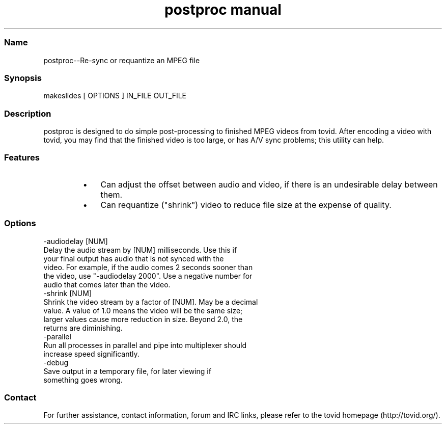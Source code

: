 .TH "postproc manual" 1 "" ""

.SS Name
.P
postproc\-\-Re\-sync or requantize an MPEG file

.SS Synopsis
.nf
  makeslides [ OPTIONS ] IN_FILE OUT_FILE
.fi


.SS Description
.P
postproc is designed to do simple post\-processing to finished MPEG videos from
tovid. After encoding a video with tovid, you may find that the finished video
is too large, or has A/V sync problems; this utility can help.

.SS Features
.RS
.IP \(bu 3
Can adjust the offset between audio and video, if there is an undesirable
delay between them.
.IP \(bu 3
Can requantize ("shrink") video to reduce file size at the expense of
quality.
.RE

.SS Options
.nf
  -audiodelay [NUM]
      Delay the audio stream by [NUM] milliseconds. Use this if
      your final output has audio that is not synced with the
      video. For example, if the audio comes 2 seconds sooner than
      the video, use "-audiodelay 2000". Use a negative number for
      audio that comes later than the video.
  -shrink [NUM]
      Shrink the video stream by a factor of [NUM]. May be a decimal
      value. A value of 1.0 means the video will be the same size;
      larger values cause more reduction in size. Beyond 2.0, the
      returns are diminishing.
  -parallel
      Run all processes in parallel and pipe into multiplexer should
      increase speed significantly.
  -debug
      Save output in a temporary file, for later viewing if
      something goes wrong.
.fi


.SS Contact
.P
For further assistance, contact information, forum and IRC links,
please refer to the tovid homepage (http://tovid.org/).


.\" man code generated by txt2tags 2.1 (http://txt2tags.sf.net)
.\" cmdline: txt2tags -t man postproc.t2t


